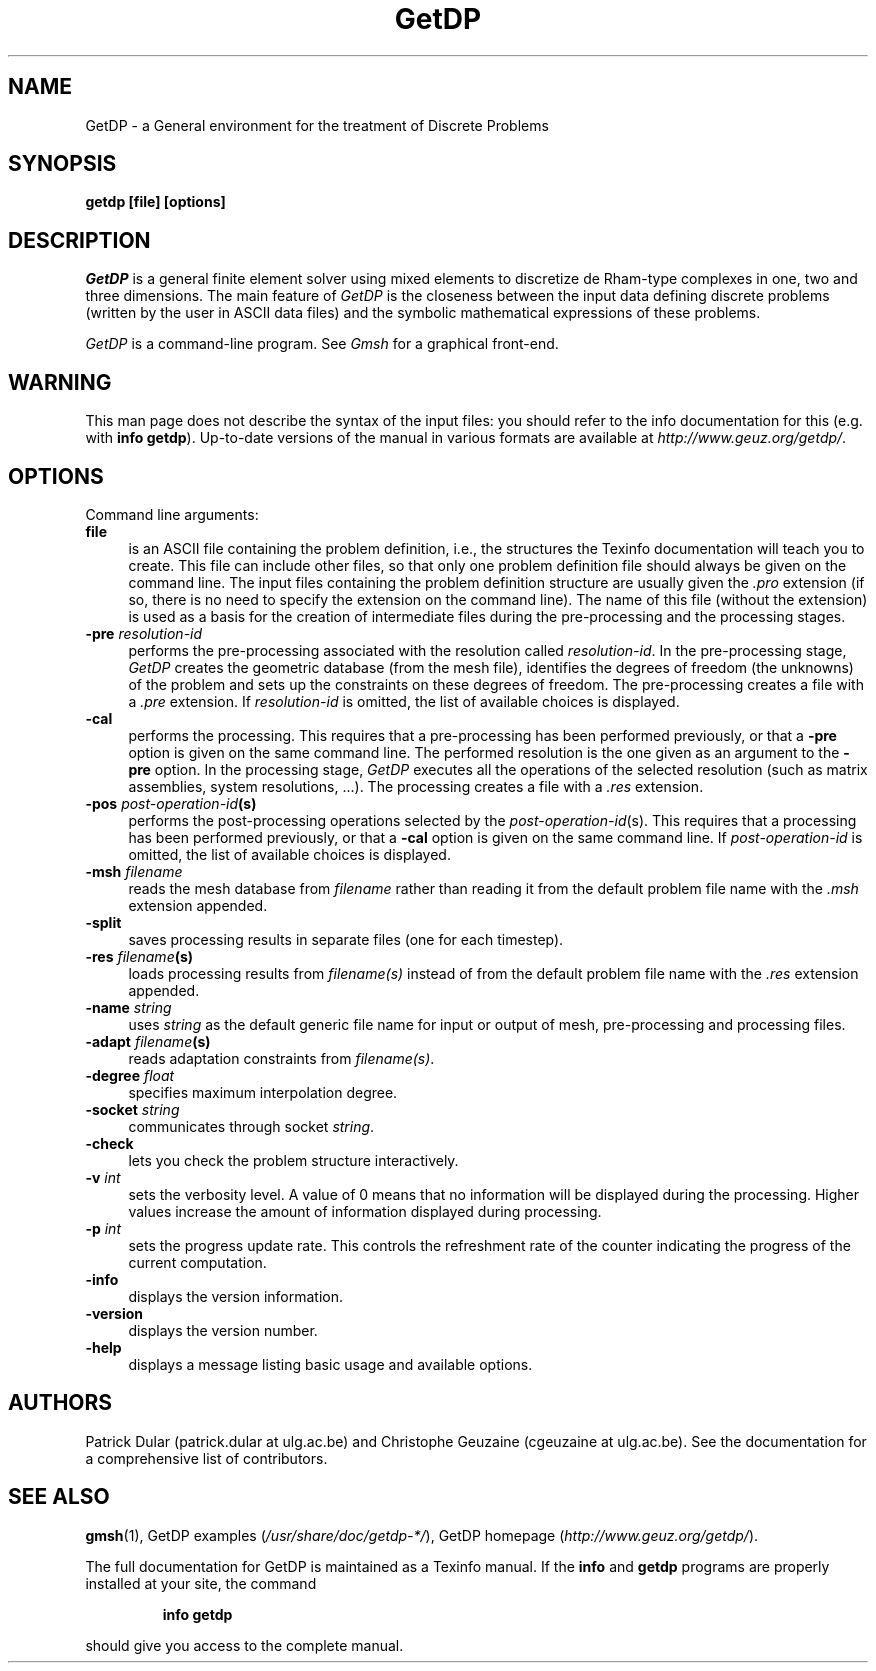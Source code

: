 .\" $Id: getdp.1,v 1.33 2008-07-10 10:21:48 geuzaine Exp $
.TH GetDP 1 "July 10 2008" "GetDP 2" "GetDP Manual Pages"
.UC 4
.\" ********************************************************************
.SH NAME
GetDP \- a General environment for the treatment of Discrete Problems
.\" ********************************************************************
.SH SYNOPSIS
.B getdp [file] [options]
.\" ********************************************************************
.SH DESCRIPTION
\fIGetDP\fP is a general finite element solver using mixed elements to
discretize de Rham-type complexes in one, two and three
dimensions. The main feature of \fIGetDP\fP is the closeness between
the input data defining discrete problems (written by the user in
ASCII data files) and the symbolic mathematical expressions of these
problems.
.PP
\fIGetDP\fP is a command-line program. See \fIGmsh\fP for a graphical
front-end.
.\" ********************************************************************
.SH WARNING
This man page does not describe the syntax of the input files: you
should refer to the info documentation for this (e.g. with \fBinfo
getdp\fP). Up-to-date versions of the manual in various formats are
available at \fIhttp://www.geuz.org/getdp/\fP.
.\" ********************************************************************
.SH OPTIONS
Command line arguments:
.TP 4
.B file
is an ASCII file containing the problem definition, i.e., the
structures the Texinfo documentation will teach you to create. This
file can include other files, so that only one problem definition file
should always be given on the command line. The input files containing
the problem definition structure are usually given the \fI.pro\fP
extension (if so, there is no need to specify the extension on the
command line). The name of this file (without the extension) is used
as a basis for the creation of intermediate files during the
pre-processing and the processing stages.
.TP 4
.B \-pre \fIresolution-id\fP
performs the pre-processing associated with the resolution called
\fIresolution-id\fP. In the pre-processing stage, \fIGetDP\fP creates
the geometric database (from the mesh file), identifies the degrees of
freedom (the unknowns) of the problem and sets up the constraints on
these degrees of freedom. The pre-processing creates a file with 
a \fI.pre\fP extension. If \fIresolution-id\fP is omitted, the list of
available choices is displayed.
.TP 4
.B \-cal
performs the processing. This requires that a pre-processing has been
performed previously, or that a \fB\-pre\fP option is given on the
same command line. The performed resolution is the one given as an
argument to the \fB\-pre\fP option. In the processing stage,
\fIGetDP\fP executes all the operations of the selected resolution
(such as matrix assemblies, system resolutions, ...). The processing
creates a file with a \fI.res\fP extension.
.TP 4
.B \-pos \fIpost-operation-id\fP(s)
performs the post-processing operations selected by the 
\fIpost-operation-id\fP(s). This requires that a processing has been
performed previously, or that a \fB\-cal\fP option is given on the
same command line. If \fIpost-operation-id\fP is omitted, the list of
available choices is displayed.
.TP 4
.B \-msh \fIfilename\fP
reads the mesh database from \fIfilename\fP rather than reading it
from the default problem file name with the \fI.msh\fP extension
appended.
.TP 4
.B \-split
saves processing results in separate files (one for each timestep).
.TP 4
.B \-res \fIfilename\fP(s)
loads processing results from \fIfilename(s)\fP instead of from the
default problem file name with the \fI.res\fP extension appended.
.TP 4
.B \-name \fIstring\fP
uses \fIstring\fP as the default generic file name for input or output
of mesh, pre-processing and processing files.
.TP 4
.B \-adapt \fIfilename\fP(s)
reads adaptation constraints from \fIfilename(s)\fP.
.TP 4
.B \-degree \fIfloat\fP
specifies maximum interpolation degree.
.TP 4
.B \-socket \fIstring\fP
communicates through socket \fIstring\fP.
.TP 4
.B \-check
lets you check the problem structure interactively.
.TP 4
.B \-v \fIint\fP
sets the verbosity level. A value of 0 means that no information will
be displayed during the processing. Higher values increase the amount of
information displayed during processing.
.TP 4
.B \-p \fIint\fP
sets the progress update rate. This controls the refreshment rate of
the counter indicating the progress of the current computation.
.TP 4
.B \-info
displays the version information.
.TP 4
.B \-version
displays the version number.
.TP 4
.B \-help
displays a message listing basic usage and available options.
.PP
.\" ********************************************************************
.SH AUTHORS
Patrick Dular (patrick.dular at ulg.ac.be) and Christophe Geuzaine
(cgeuzaine at ulg.ac.be). See the documentation for a comprehensive
list of contributors.
.\" ********************************************************************
.SH SEE ALSO
.BR gmsh (1),
.BR
GetDP examples (\fI/usr/share/doc/getdp-*/\fR),
.BR
GetDP homepage (\fIhttp://www.geuz.org/getdp/\fR).
.PP
The full documentation for GetDP is maintained as a Texinfo manual.
If the
.B info
and
.B getdp
programs are properly installed at your site, the command
.IP
.B info getdp
.PP
should give you access to the complete manual.
